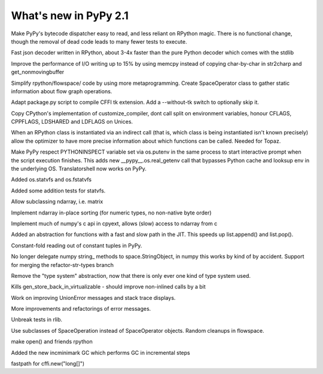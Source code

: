======================
What's new in PyPy 2.1
======================

.. this is a revision shortly after release-2.1-beta
.. startrev: 4eb52818e7c0

.. branch: sanitise_bytecode_dispatch
Make PyPy's bytecode dispatcher easy to read, and less reliant on RPython
magic. There is no functional change, though the removal of dead code leads
to many fewer tests to execute.

.. branch: fastjson
Fast json decoder written in RPython, about 3-4x faster than the pure Python
decoder which comes with the stdlib

.. branch: improve-str2charp
Improve the performance of I/O writing up to 15% by using memcpy instead of
copying char-by-char in str2charp and get_nonmovingbuffer

.. branch: flowoperators
Simplify rpython/flowspace/ code by using more metaprogramming.  Create
SpaceOperator class to gather static information about flow graph operations.

.. branch: package-tk
Adapt package.py script to compile CFFI tk extension. Add a --without-tk switch
to optionally skip it.

.. branch: distutils-cppldflags
Copy CPython's implementation of customize_compiler, dont call split on
environment variables, honour CFLAGS, CPPFLAGS, LDSHARED and LDFLAGS on Unices.

.. branch: precise-instantiate
When an RPython class is instantiated via an indirect call (that is, which
class is being instantiated isn't known precisely) allow the optimizer to have
more precise information about which functions can be called. Needed for Topaz.

.. branch: ssl_moving_write_buffer

.. branch: pythoninspect-fix
Make PyPy respect PYTHONINSPECT variable set via os.putenv in the same process
to start interactive prompt when the script execution finishes. This adds
new __pypy__.os.real_getenv call that bypasses Python cache and looksup env
in the underlying OS. Translatorshell now works on PyPy.

.. branch: add-statvfs
Added os.statvfs and os.fstatvfs

.. branch: statvfs_tests
Added some addition tests for statvfs.

.. branch: ndarray-subtype
Allow subclassing ndarray, i.e. matrix

.. branch: ndarray-sort
Implement ndarray in-place sorting (for numeric types, no non-native byte order)

.. branch: pypy-pyarray
Implement much of numpy's c api in cpyext, allows (slow) access to ndarray
from c

.. branch: kill-ootype

.. branch: fast-slowpath
Added an abstraction for functions with a fast and slow path in the JIT. This
speeds up list.append() and list.pop().

.. branch: curses_fixes

.. branch: foldable-getarrayitem-indexerror
Constant-fold reading out of constant tuples in PyPy.

.. branch: mro-reorder-numpypy-str
No longer delegate numpy string_ methods to space.StringObject, in numpy
this works by kind of by accident. Support for merging the refactor-str-types
branch

.. branch: kill-typesystem
Remove the "type system" abstraction, now that there is only ever one kind of
type system used.

.. branch: kill-gen-store-back-in
Kills gen_store_back_in_virtualizable - should improve non-inlined calls by
a bit

.. branch: dotviewer-linewidth
.. branch: reflex-support
.. branch: numpypy-inplace-op
.. branch: rewritten-loop-logging
.. branch: no-release-gil
.. branch: safe-win-mmap
.. branch: boolean-indexing-cleanup
.. branch: cpyext-best_base
.. branch: fileops2

.. branch: nobold-backtrace
Work on improving UnionError messages and stack trace displays.

.. branch: improve-errors-again
More improvements and refactorings of error messages.

.. branch: improve-errors-again2
Unbreak tests in rlib.

.. branch: less-stringly-ops
Use subclasses of SpaceOperation instead of SpaceOperator objects.
Random cleanups in flowspace.

.. branch: file-support-in-rpython
make open() and friends rpython

.. branch: incremental-gc
Added the new incminimark GC which performs GC in incremental steps

.. branch: fast_cffi_list_init
fastpath for cffi.new("long[]")
